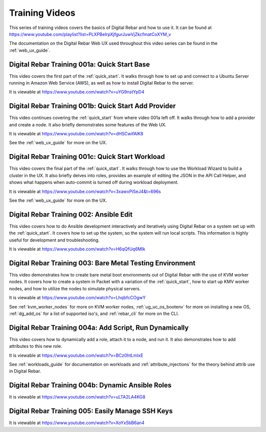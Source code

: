 .. index::
  pair: Videos; Training

.. _training-videos:

Training Videos
---------------

This series of training videos covers the basics of Digital Rebar and how to use it. It can be found at https://www.youtube.com/playlist?list=PLXPBeIrpXjfgurJuwVjZkcfmatCoXYM_v

The documentation on the Digital Rebar Web UX used throughout this video series can be found in the :ref:`web_ux_guide`.

Digital Rebar Training 001a: Quick Start Base
~~~~~~~~~~~~~~~~~~~~~~~~~~~~~~~~~~~~~~~~~~~~~
This video covers the first part of the :ref:`quick_start`.  It walks through how to set up and connect to a Ubuntu Server running in Amazon Web Service (AWS), as well as how to install Digital Rebar to the server.

It is viewable at https://www.youtube.com/watch?v=uYG9nstYpD4

Digital Rebar Training 001b: Quick Start Add Provider
~~~~~~~~~~~~~~~~~~~~~~~~~~~~~~~~~~~~~~~~~~~~~~~~~~~~~
This video continues covering the :ref:`quick_start` from where video 001a left off. It walks through how to add a provider and create a node.  It also briefly demonstrates some features of the Web UX.

It is viewable at https://www.youtube.com/watch?v=dHSCwifAlK8

See the :ref:`web_ux_guide` for more on the UX.

Digital Rebar Training 001c: Quick Start Workload
~~~~~~~~~~~~~~~~~~~~~~~~~~~~~~~~~~~~~~~~~~~~~~~~~
This video covers the final part of the :ref:`quick_start`.  It walks through how to use the Workload Wizard to build a cluster in the UX. It also briefly delves into roles, provides an example of editing the JSON in the API Call Helper, and shows what happens when auto-commit is turned off during workload deployment.

It is viewable at https://www.youtube.com/watch?v=3xawxPiSeJ4&t=696s

See the :ref:`web_ux_guide` for more on the UX.

.. _training-ansible-edit:

Digital Rebar Training 002: Ansible Edit
~~~~~~~~~~~~~~~~~~~~~~~~~~~~~~~~~~~~~~~~
This video covers how to do Ansible development interactively and iteratively using Digital Rebar on a system set up with the :ref:`quick_start`.  It covers how to set up the system, so the system will run local scripts.  This information is highly useful for development and troubleshooting.

It is viewable at https://www.youtube.com/watch?v=H6qQfUq6MIk

.. _training-bare-metal:

Digital Rebar Training 003: Bare Metal Testing Environment
~~~~~~~~~~~~~~~~~~~~~~~~~~~~~~~~~~~~~~~~~~~~~~~~~~~~~~~~~~
This video demonstrates how to create bare metal boot environments out of Digital Rebar with the use of KVM worker nodes.  It covers how to create a system in Packet with a variation of the :ref:`quick_start`, how to start up KMV worker nodes, and how to utilize the nodes to simulate physical servers.

It is viewable at https://www.youtube.com/watch?v=LhqbfcCOgwY

See :ref:`kvm_worker_nodes` for more on KVM worker nodes, :ref:`ug_uc_os_bootenv` for more on installing a new OS, :ref:`dg_add_os` for a list of supported iso's, and :ref:`rebar_cli` for more on the CLI.

Digital Rebar Training 004a: Add Script, Run Dynamically
~~~~~~~~~~~~~~~~~~~~~~~~~~~~~~~~~~~~~~~~~~~~~~~~~~~~~~~~
This video covers how to dynamically add a role, attach it to a node, and run it.  It also demonstrates how to add attributes to this new role.

It is viewable at https://www.youtube.com/watch?v=BCz0htLmlxE

See :ref:`workloads_guide` for documentation on workloads and :ref:`attribute_injections` for the theory behind attrib use in Digital Rebar. 

Digital Rebar Training 004b: Dynamic Ansible Roles
~~~~~~~~~~~~~~~~~~~~~~~~~~~~~~~~~~~~~~~~~~~~~~~~~~


It is viewable at https://www.youtube.com/watch?v=uLTA2LA4KG8

Digital Rebar Training 005: Easily Manage SSH Keys
~~~~~~~~~~~~~~~~~~~~~~~~~~~~~~~~~~~~~~~~~~~~~~~~~~


It is viewable at https://www.youtube.com/watch?v=XoYx5bB6an4
